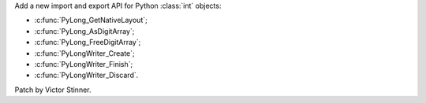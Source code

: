 Add a new import and export API for Python :class:`int` objects:

* :c:func:`PyLong_GetNativeLayout`;
* :c:func:`PyLong_AsDigitArray`;
* :c:func:`PyLong_FreeDigitArray`;
* :c:func:`PyLongWriter_Create`;
* :c:func:`PyLongWriter_Finish`;
* :c:func:`PyLongWriter_Discard`.

Patch by Victor Stinner.
